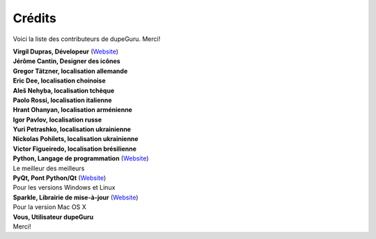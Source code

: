Crédits
=======

Voici la liste des contributeurs de dupeGuru. Merci!

| **Virgil Dupras, Dévelopeur** (`Website <http://www.hardcoded.net>`__)

| **Jérôme Cantin, Designer des icônes**

| **Gregor Tätzner, localisation allemande**

| **Eric Dee, localisation choinoise**

| **Aleš Nehyba, localisation tchèque**

| **Paolo Rossi, localisation italienne**

| **Hrant Ohanyan, localisation arménienne**

| **Igor Pavlov, localisation russe**

| **Yuri Petrashko, localisation ukrainienne**

| **Nickolas Pohilets, localisation ukrainienne**

| **Victor Figueiredo, localisation brésilienne**

| **Python, Langage de programmation** (`Website <http://www.python.org>`__)
| Le meilleur des meilleurs

| **PyQt, Pont Python/Qt** (`Website <http://www.riverbankcomputing.co.uk>`__)
| Pour les versions Windows et Linux

| **Sparkle, Librairie de mise-à-jour** (`Website <http://andymatuschak.org/pages/sparkle>`__)
| Pour la version Mac OS X

| **Vous, Utilisateur dupeGuru**
| Merci!
